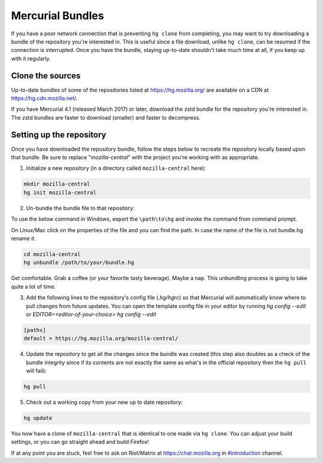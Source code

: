 Mercurial Bundles
=================

If you have a poor network connection that is preventing ``hg clone`` from completing, you may want to try downloading a bundle of the repository you're interested in. This is useful since a file download, unlike ``hg clone``, can be resumed if the connection is interrupted. Once you have the bundle, staying up-to-date shouldn't take much time at all, if you keep up with it regularly.


Clone the sources
-----------------

Up-to-date bundles of some of the repositories listed at https://hg.mozilla.org/ are available on a CDN at https://hg.cdn.mozilla.net/.

If you have Mercurial 4.1 (released March 2017) or later, download the zstd bundle for the repository you're interested in. The zstd bundles are faster to download (smaller) and faster to decompress.

Setting up the repository
-------------------------

Once you have downloaded the repository bundle, follow the steps below to recreate the repository locally based upon that bundle. Be sure to replace "`mozilla-central`" with the project you're working with as appropriate.

1. Initialize a new repository (in a directory called ``mozilla-central`` here):

.. code-block:: shell

               mkdir mozilla-central
               hg init mozilla-central

2. Un-bundle the bundle file to that repository:

To use the below command in Windows, export the ``\path\to\hg`` and invoke the command from command prompt.

On Linux/Mac click on the properties of the file and you can find the path. In case the name of the file is not bundle.hg rename it.

.. code-block:: shell

               cd mozilla-central
               hg unbundle /path/to/your/bundle.hg

Get comfortable. Grab a coffee (or your favorite tasty beverage). Maybe a nap. This unbundling process is going to take quite a lot of time.

3. Add the following lines to the repository's config file (`.hg/hgrc`) so that Mercurial will automatically know where to pull changes from future updates. You can open the template config file in your editor by running `hg config --edit` or `EDITOR=<editor-of-your-choice> hg config --edit`

.. code-block:: shell

               [paths]
               default = https://hg.mozilla.org/mozilla-central/

4. Update the repository to get all the changes since the bundle was created (this step also doubles as a check of the bundle integrity since if its contents are not exactly the same as what's in the official repository then the ``hg pull`` will fail):

.. code-block:: shell

               hg pull

5. Check out a working copy from your new up to date repository:

.. code-block:: shell

               hg update

You now have a clone of ``mozilla-central`` that is identical to one made via ``hg clone``. You can adjust your build settings, or you can go straight ahead and build Firefox!

If at any point you are stuck, feel free to ask on Riot/Matrix at `https://chat.mozilla.org <https://chat.mozilla.org>`__
in `#introduction <https://chat.mozilla.org/#/room/#introduction:mozilla.org>`__ channel.
